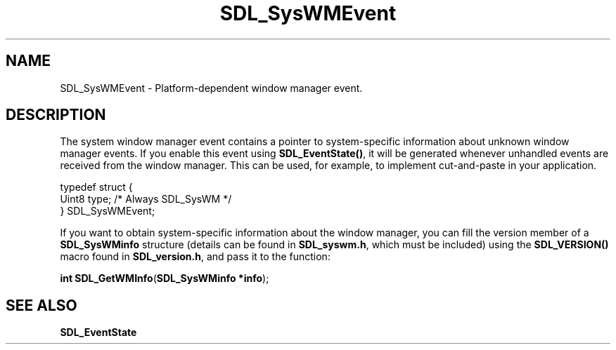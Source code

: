 .TH "SDL_SysWMEvent" "3" "Tue 11 Sep 2001, 23:00" "SDL" "SDL API Reference" 
.SH "NAME"
SDL_SysWMEvent \- Platform-dependent window manager event\&.
.SH "DESCRIPTION"
.PP
The system window manager event contains a pointer to system-specific information about unknown window manager events\&. If you enable this event using \fI\fBSDL_EventState()\fP\fR, it will be generated whenever unhandled events are received from the window manager\&. This can be used, for example, to implement cut-and-paste in your application\&. 
.PP
.nf
\f(CWtypedef struct {
         Uint8 type;   /* Always SDL_SysWM */
 } SDL_SysWMEvent;\fR
.fi
.PP
 If you want to obtain system-specific information about the window manager, you can fill the version member of a \fBSDL_SysWMinfo\fR structure (details can be found in \fBSDL_syswm\&.h\fP, which must be included) using the \fBSDL_VERSION()\fP macro found in \fBSDL_version\&.h\fP, and pass it to the function: 
.PP
.sp
\fBint \fBSDL_GetWMInfo\fP\fR(\fBSDL_SysWMinfo *info\fR);
.SH "SEE ALSO"
.PP
\fI\fBSDL_EventState\fP\fR
.\" created by instant / docbook-to-man, Tue 11 Sep 2001, 23:00
